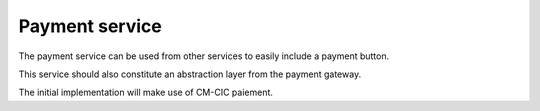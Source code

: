 .. _spec-payment-service:

Payment service
===============

The payment service can be used from other services to easily include
a payment button.

This service should also constitute an abstraction layer from the payment
gateway.

The initial implementation will make use of CM-CIC paiement.
